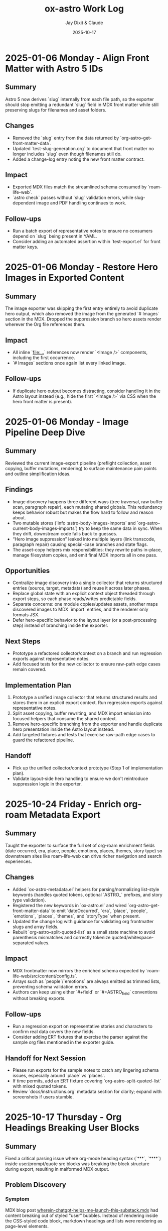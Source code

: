 #+TITLE: ox-astro Work Log
#+AUTHOR: Jay Dixit & Claude
#+DATE: 2025-10-17

* 2025-01-06 Monday - Align Front Matter with Astro 5 IDs

** Summary
Astro 5 now derives `slug` internally from each file path, so the exporter should stop emitting a redundant `slug` field in MDX front matter while still preserving slugs for filenames and asset folders.

** Changes
- Removed the `slug` entry from the data returned by `org-astro--get-front-matter-data`.
- Updated `test-slug-generation.org` to document that front matter no longer includes `slug` even though filenames still do.
- Added a change-log entry noting the new front matter contract.

** Impact
- Exported MDX files match the streamlined schema consumed by `roam-life-web`.
- `astro check` passes without `slug` validation errors, while slug-dependent image and PDF handling continues to work.

** Follow-ups
- Run a batch export of representative notes to ensure no consumers depend on `slug` being present in YAML.
- Consider adding an automated assertion within `test-export.el` for front matter keys.

* 2025-01-06 Monday - Restore Hero Images in Exported Content

** Summary
The image exporter was skipping the first entry entirely to avoid duplicate hero output, which also removed the image from the generated `# Images` section in the MDX. Dropped the suppression branch so hero assets render wherever the Org file references them.

** Impact
- All inline `[[file:...]]` references now render `<Image />` components, including the first occurrence.
- `# Images` sections once again list every linked image.

** Follow-ups
- If duplicate hero output becomes distracting, consider handling it in the Astro layout instead (e.g., hide the first `<Image />` via CSS when the hero front matter is present).

* 2025-01-06 Monday - Image Pipeline Deep Dive

** Summary
Reviewed the current image-export pipeline (preflight collection, asset copying, buffer mutations, rendering) to surface maintenance pain points and outline simplification ideas.

** Findings
- Image discovery happens three different ways (tree traversal, raw buffer scan, paragraph repair), each mutating shared globals. This redundancy keeps behavior robust but makes the flow hard to follow and reason about.
- Two mutable stores (`info :astro-body-images-imports` and `org-astro--current-body-images-imports`) try to keep the same data in sync. When they drift, downstream code falls back to guesses.
- “Hero image suppression” leaked into multiple layers (link transcode, paragraph repair) causing special-case branches and state flags.
- The asset-copy helpers mix responsibilities: they rewrite paths in-place, manage filesystem copies, and emit final MDX imports all in one pass.

** Opportunities
- Centralize image discovery into a single collector that returns structured entries (source, target, metadata) and reuse it across later phases.
- Replace global state with an explicit context object threaded through export steps, so each phase reads/writes predictable fields.
- Separate concerns: one module copies/updates assets, another maps discovered images to MDX `import` entries, and the renderer only formats JSX.
- Defer hero-specific behavior to the layout layer (or a post-processing step) instead of branching inside the exporter.

** Next Steps
- Prototype a refactored collector/context on a branch and run regression exports against representative notes.
- Add focused tests for the new collector to ensure raw-path edge cases remain covered.

** Implementation Plan
1. Prototype a unified image collector that returns structured results and stores them in an explicit export context. Run regression exports against representative notes.
2. Split asset copying, buffer rewriting, and MDX import emission into focused helpers that consume the shared context.
3. Remove hero-specific branching from the exporter and handle duplicate hero presentation inside the Astro layout instead.
4. Add targeted fixtures and tests that exercise raw-path edge cases to guard the refactored pipeline.
** Handoff
- Pick up the unified collector/context prototype (Step 1 of implementation plan).
- Validate layout-side hero handling to ensure we don't reintroduce suppression logic in the exporter.
* 2025-10-24 Friday - Enrich org-roam Metadata Export

** Summary
Taught the exporter to surface the full set of org-roam enrichment fields (date occurred, era, place, people, emotions, places, themes, story type) so downstream sites like roam-life-web can drive richer navigation and search experiences.

** Changes
- Added `ox-astro-metadata.el` helpers for parsing/normalizing list-style keywords (handles quoted tokens, optional `ASTRO_` prefixes, and story type validation).
- Registered the new keywords in `ox-astro.el` and wired `org-astro--get-front-matter-data` to emit `dateOccurred`, `era`, `place`, `people`, `emotions`, `places`, `themes`, and `storyType` when present.
- Updated the change log with guidance for validating org frontmatter slugs and array fields.
- Rebuilt `org-astro--split-quoted-list` as a small state machine to avoid parenthesis mismatches and correctly tokenize quoted/whitespace-separated values.

** Impact
- MDX frontmatter now mirrors the enriched schema expected by `roam-life-web/src/content/config.ts`.
- Arrays such as `people`/`emotions` are always emitted as trimmed lists, preventing schema validation errors.
- Authors can keep using either `#+field` or `#+ASTRO_field` conventions without breaking exports.

** Follow-ups
- Run a regression export on representative stories and characters to confirm real data covers the new fields.
- Consider adding ERT fixtures that exercise the parser against the sample org files mentioned in the exporter guide.

** Handoff for Next Session
- Please run exports for the sample notes to catch any lingering schema issues, especially around `place` vs `places`.
- If time permits, add an ERT fixture covering `org-astro--split-quoted-list` with mixed quoted tokens.
- Review `docs/instructions.org` metadata section for clarity; expand with screenshots if users stumble.

* 2025-10-17 Thursday - Org Headings Breaking User Blocks

** Summary
Fixed a critical parsing issue where org-mode heading syntax (`***`, `****`) inside user/prompt/quote src blocks was breaking the block structure during export, resulting in malformed MDX output.

** Problem Discovery

*** Symptom
MDX blog post [[/Users/jay/Library/CloudStorage/Dropbox/github/astro-monorepo/apps/socratic/src/content/blog/wherein-chatgpt-helps-me-launch-this-substack.mdx][wherein-chatgpt-helps-me-launch-this-substack.mdx]] had content breaking out of styled "user" bubbles. Instead of rendering inside the CSS-styled code block, markdown headings and lists were rendering as page-level elements.

*** Root Cause
The exported MDX contained `\#+begin_src_ user` (escaped/literal text) instead of proper triple backticks. This happened because the org-mode source file [[/Users/jay/Library/CloudStorage/Dropbox/roam/socratic/20250825182342-wherein_chatgpt_helps_me_launch_this_substack.org][20250825182342-wherein_chatgpt_helps_me_launch_this_substack.org]] had org heading syntax inside the src blocks:

#+begin_example
#+begin_src user
OK here are my thoughts...

*** 1. Clarify your audience

#### Who do you want reading this?
#+end_src
#+end_example

Org-mode's parser was interpreting the `***` at line start as actual org headlines, which *broke the src block structure before export even began*.

** Approach to Solution

*** First Attempt: Export-Time Conversion
*Strategy*: Modify `org-astro-src-block` function to convert org headings to markdown during export.

*Implementation*: Added regex replacements in [[/Users/jay/Library/CloudStorage/Dropbox/github/ox-astro/ox-astro-helpers.el][ox-astro-helpers.el]] lines 726-750:

#+begin_src emacs-lisp
(defun org-astro-src-block (src-block contents info)
  "Transcode a SRC-BLOCK element into fenced Markdown format.
For 'user', 'prompt', and 'quote' blocks, preserve org-mode syntax
literally - convert org headings to markdown equivalents."
  (if (not (org-export-read-attribute :attr_md src-block :textarea))
      (let* ((lang (org-element-property :language src-block))
             (code (org-element-property :value src-block)))
        ;; For user/prompt/quote blocks, convert org-mode syntax to markdown
        (when (member lang '("user" "prompt" "quote"))
          ;; Convert org headings to markdown headings
          (setq code (replace-regexp-in-string "^\\*\\*\\*\\* \\(.*\\)$" "#### \\1" code))
          (setq code (replace-regexp-in-string "^\\*\\*\\* \\(.*\\)$" "### \\1" code))
          (setq code (replace-regexp-in-string "^\\*\\* \\(.*\\)$" "## \\1" code))
          (setq code (replace-regexp-in-string "^\\* \\(.*\\)$" "# \\1" code)))
        (setq code (string-trim-right code))
        (format "```%s\n%s\n```" (or lang "") code))
#+end_src

*Problem*: This approach was **too late** - the src block had already been broken during parsing, so there was no intact block structure to process.

*Result*: Still produced malformed output with `\#+begin_src_ user`

*** Second Attempt: Pre-Processing Before Parse
*Strategy*: Run transformation BEFORE org-mode's parser processes the buffer, converting asterisks to markdown heading syntax.

*Why This Works*: Org-mode's parser is what interprets asterisks at line start as headlines. By converting them to markdown syntax (`###`) before parsing, we prevent the parser from seeing them as org elements.

** Final Solution: Automatic Normalization

*** Implementation Architecture

**** 1. Created Normalization Function
Added `org-astro--normalize-user-blocks` in [[/Users/jay/Library/CloudStorage/Dropbox/github/ox-astro/ox-astro-helpers.el][ox-astro-helpers.el]] lines 247-282:

#+begin_src emacs-lisp
(defun org-astro--normalize-user-blocks ()
  "Convert org headings to markdown inside user/prompt/quote blocks.
This prevents org-mode from interpreting asterisks as headings inside
these special blocks, which would break the block structure."
  (save-excursion
    (goto-char (point-min))
    (let ((modified nil))
      (while (re-search-forward "^#\\+begin_src \\(user\\|prompt\\|quote\\)" nil t)
        (let ((block-start (point))
              (block-end (save-excursion
                          (when (re-search-forward "^#\\+end_src" nil t)
                            (match-beginning 0)))))
          (when block-end
            (save-restriction
              (narrow-to-region block-start block-end)
              (goto-char (point-min))
              ;; Convert org headings to markdown (must go from most to least asterisks)
              (while (re-search-forward "^\\(\\*\\*\\*\\*\\) \\(.*\\)$" nil t)
                (replace-match "#### \\2")
                (setq modified t))
              (goto-char (point-min))
              (while (re-search-forward "^\\(\\*\\*\\*\\) \\(.*\\)$" nil t)
                (replace-match "### \\2")
                (setq modified t))
              (goto-char (point-min))
              (while (re-search-forward "^\\(\\*\\*\\) \\(.*\\)$" nil t)
                (replace-match "## \\2")
                (setq modified t))
              (goto-char (point-min))
              (while (re-search-forward "^\\(\\*\\) \\(.*\\)$" nil t)
                (replace-match "# \\2")
                (setq modified t)))
            (goto-char block-end))))
      (when modified
        (message "[ox-astro] Auto-converted org headings to markdown in user/prompt/quote blocks")))))
#+end_src

*Key Design Decisions*:
- Uses `save-excursion` to preserve cursor position
- Processes from most to least asterisks to avoid double-conversion
- Uses `narrow-to-region` to limit replacements to within each block
- Provides user feedback when conversions are made
- Non-destructive to the original buffer (unless export proceeds)

**** 2. Integrated Into Export Workflow
Modified [[/Users/jay/Library/CloudStorage/Dropbox/github/ox-astro/ox-astro.el][ox-astro.el]] line 94 to call normalization BEFORE parsing:

#+begin_src emacs-lisp
;; Clear any stale image import state before running export filters.
(setq org-astro--current-body-images-imports nil)
;; --- AUTO-NORMALIZE: Convert org headings to markdown in user/prompt/quote blocks ---
;; This must run BEFORE org-mode parses the buffer, otherwise asterisks at start
;; of lines inside src blocks will be interpreted as org headlines and break the block.
(org-astro--normalize-user-blocks)
;; --- PREPROCESSING: Process and update all image paths BEFORE export ---
(let* ((tree (org-element-parse-buffer))
#+end_src

*Critical Timing*: This runs **before** `org-element-parse-buffer`, which is when org-mode's parser would normally interpret the asterisks as headlines.

*** Manual Fix Applied
Also manually fixed the source org file [[/Users/jay/Library/CloudStorage/Dropbox/roam/socratic/20250825182342-wherein_chatgpt_helps_me_launch_this_substack.org][20250825182342-wherein_chatgpt_helps_me_launch_this_substack.org]] at lines 187-213 to demonstrate proper format:

#+begin_example
#+begin_src user
OK here are my thoughts on your questions from above. I'll run them by you one at a time.

### 1. Clarify your audience

Before you write anything, ask:

#### Who do you want reading this? Professors? Writers? Students? AI-curious professionals?
#+end_src
#+end_example

** Technical Insights

*** Org Export Pipeline Order
Understanding the correct order of operations was crucial:

1. *Pre-processing* (custom code before parsing) ← Our normalization runs here
2. *Parsing* (`org-element-parse-buffer`) ← Where asterisks would be interpreted
3. *Parse-tree filters* (modify AST)
4. *Transcoding* (convert elements to output format)
5. *Body filters* (modify body string)
6. *Final filters* (modify complete output)

*** Why Export-Time Processing Failed
By the time `org-astro-src-block` was called to transcode the element, org-mode had already:
- Parsed the asterisks as headlines
- Broken the src block structure
- Created malformed AST nodes

The transcoder received an already-broken structure, so it couldn't fix it.

*** Why Pre-Processing Works
By running before the parser:
- We transform the raw buffer text
- Org-mode parser sees markdown syntax (`###`) not org syntax (`***`)
- Src block structure remains intact through parsing
- Export proceeds normally with well-formed blocks

*** Conversion Order Matters
Must process from most to least asterisks:
- `****` → `####` (first)
- `***` → `###`
- `**` → `##`
- `*` → `#` (last)

Otherwise `****` would become `###*` after the first pass.

** Prevention Strategy

*** User Experience
The automatic normalization provides:
1. **Zero friction**: Users don't need to remember special syntax
2. **Automatic correction**: Problematic syntax is fixed on every export
3. **User notification**: Message confirms when conversions are made
4. **No manual intervention**: Works transparently in the background

*** Alternative Options Considered
1. ✅ *Automatic pre-processing* (implemented) - Best UX
2. ⚠️ *Export-time warning* - Requires user action
3. ⚠️ *Documentation* - Relies on user memory

Chose Option 1 for optimal user experience and reliability.

** Files Modified

*** [[/Users/jay/Library/CloudStorage/Dropbox/github/ox-astro/ox-astro-helpers.el][ox-astro-helpers.el]]
- Lines 247-282: Added `org-astro--normalize-user-blocks` function
- Lines 726-750: Updated `org-astro-src-block` with heading conversion (this became redundant but kept as defense in depth)

*** [[/Users/jay/Library/CloudStorage/Dropbox/github/ox-astro/ox-astro.el][ox-astro.el]]
- Line 94: Integrated normalization call before parsing

*** [[/Users/jay/Library/CloudStorage/Dropbox/roam/socratic/20250825182342-wherein_chatgpt_helps_me_launch_this_substack.org][Source org file]]
- Lines 187-213: Manually fixed as demonstration of proper format

** User Impact

*** Immediate Benefits
- Blog post now renders correctly with content staying inside styled bubbles
- No more escaped literal text in MDX output
- Proper triple-backtick code fences generated

*** Long-Term Benefits
- Users can freely use conversational markdown syntax inside user blocks
- No need to remember special escaping rules
- Automatic handling prevents future issues
- Works for all three block types: user, prompt, quote

** Lessons Learned

*** 1. Pre-Processing vs Post-Processing
When working with structured parsers like org-mode:
- Some problems must be solved BEFORE parsing
- Post-processing (during export) can be too late
- Understanding the pipeline order is critical

*** 2. Defensive Programming Layers
Multiple intervention points provide robustness:
- Pre-processing catches the issue early (primary defense)
- Export-time conversion provides backup (defense in depth)
- Both together ensure reliable output

### 3. User Experience Design
Best solutions:
- Work automatically without user intervention
- Provide feedback when taking action
- Don't require users to memorize special rules
- Fix problems at the source, not with workarounds

*** 4. Testing with Real Content
The problem was discovered in a real blog post with complex conversational content, not in simplified test cases. Real-world content reveals edge cases that simple tests miss.

** Status
✅ **RESOLVED** - Automatic normalization implemented and integrated. Future exports will handle this automatically.
